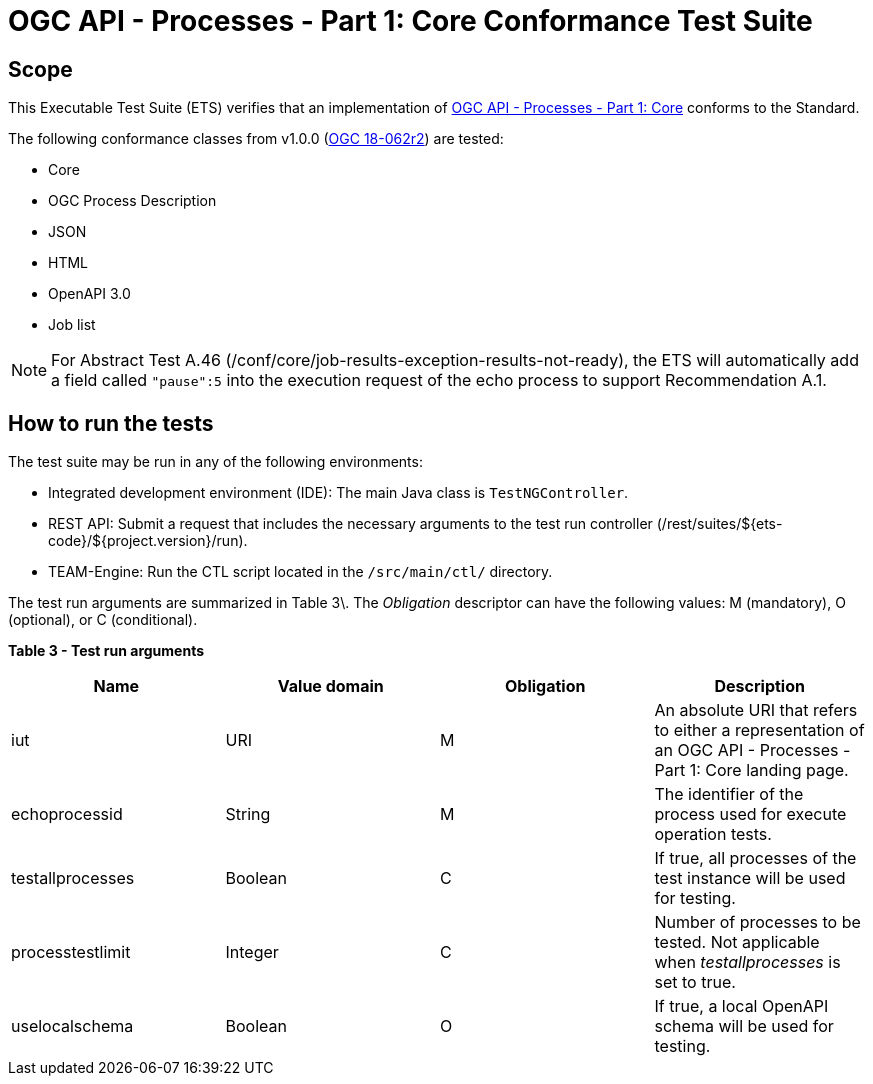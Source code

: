 = OGC API - Processes - Part 1: Core Conformance Test Suite

== Scope

This Executable Test Suite (ETS) verifies that an implementation of https://docs.ogc.org/is/18-062r2/18-062r2.html[OGC API - Processes - Part 1: Core] conforms to the Standard.

The following conformance classes from v1.0.0 (https://docs.ogc.org/is/18-062r2/18-062r2.html[OGC 18-062r2]) are tested:

* Core
* OGC Process Description
* JSON
* HTML
* OpenAPI 3.0
* Job list

NOTE: For Abstract Test A.46 (/conf/core/job-results-exception-results-not-ready), the ETS will automatically add a field called `"pause":5` into the execution request of the echo process to support Recommendation A.1.


== How to run the tests 

The test suite may be run in any of the following environments: 

* Integrated development environment (IDE): The main Java class is `TestNGController`. 
* REST API: Submit a request that includes the necessary arguments to the test run controller (/rest/suites/${ets-code}/${project.version}/run). 
* TEAM-Engine: Run the CTL script located in the `/src/main/ctl/` directory. 

The test run arguments are summarized in Table 3\. The _Obligation_ descriptor can have the following values: M (mandatory), O (optional), or C (conditional). 

**Table 3 - Test run arguments**

[cols="1,1,1,1"]
|===
| Name | Value domain | Obligation | Description 

| iut | URI | M | An absolute URI that refers to either a representation of an OGC API - Processes - Part 1: Core landing page.
| echoprocessid | String | M | The identifier of the process used for execute operation tests.
| testallprocesses | Boolean | C | If true, all processes of the test instance will be used for testing.
| processtestlimit | Integer | C | Number of processes to be tested. Not applicable when _testallprocesses_ is set to true.
| uselocalschema | Boolean | O | If true, a local OpenAPI schema will be used for testing.
|===